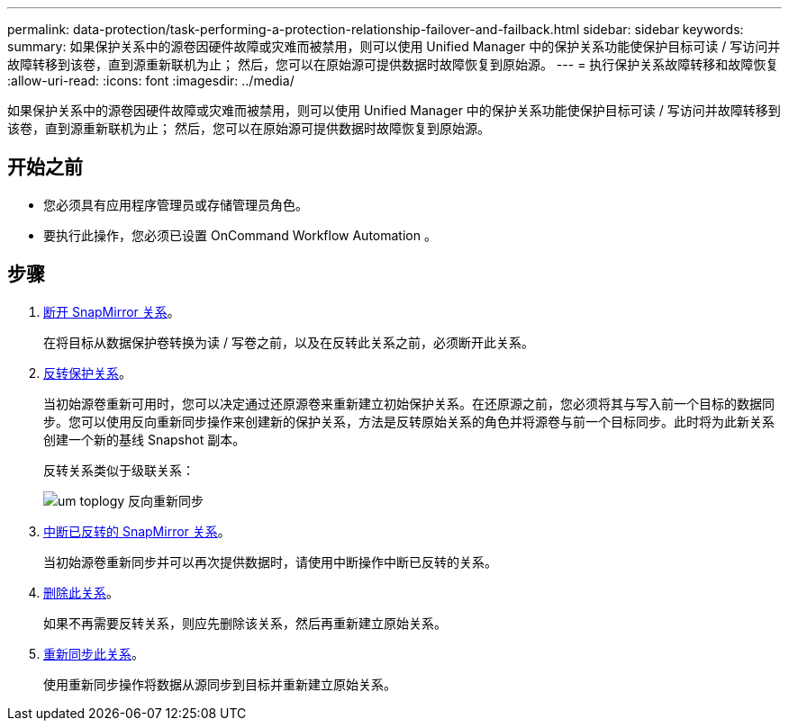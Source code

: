 ---
permalink: data-protection/task-performing-a-protection-relationship-failover-and-failback.html 
sidebar: sidebar 
keywords:  
summary: 如果保护关系中的源卷因硬件故障或灾难而被禁用，则可以使用 Unified Manager 中的保护关系功能使保护目标可读 / 写访问并故障转移到该卷，直到源重新联机为止； 然后，您可以在原始源可提供数据时故障恢复到原始源。 
---
= 执行保护关系故障转移和故障恢复
:allow-uri-read: 
:icons: font
:imagesdir: ../media/


[role="lead"]
如果保护关系中的源卷因硬件故障或灾难而被禁用，则可以使用 Unified Manager 中的保护关系功能使保护目标可读 / 写访问并故障转移到该卷，直到源重新联机为止； 然后，您可以在原始源可提供数据时故障恢复到原始源。



== 开始之前

* 您必须具有应用程序管理员或存储管理员角色。
* 要执行此操作，您必须已设置 OnCommand Workflow Automation 。




== 步骤

. xref:task-breaking-a-snapmirror-relationship-from-the-health-volume-details-page.adoc[断开 SnapMirror 关系]。
+
在将目标从数据保护卷转换为读 / 写卷之前，以及在反转此关系之前，必须断开此关系。

. xref:task-reversing-protection-relationships-from-the-health-volume-details-page.adoc[反转保护关系]。
+
当初始源卷重新可用时，您可以决定通过还原源卷来重新建立初始保护关系。在还原源之前，您必须将其与写入前一个目标的数据同步。您可以使用反向重新同步操作来创建新的保护关系，方法是反转原始关系的角色并将源卷与前一个目标同步。此时将为此新关系创建一个新的基线 Snapshot 副本。

+
反转关系类似于级联关系：

+
image::../media/um-toplogy-reverse-resync.gif[um toplogy 反向重新同步]

. xref:task-breaking-a-snapmirror-relationship-from-the-health-volume-details-page.adoc[中断已反转的 SnapMirror 关系]。
+
当初始源卷重新同步并可以再次提供数据时，请使用中断操作中断已反转的关系。

. xref:task-removing-a-protection-relationship-from-the-health-volume-details-page.adoc[删除此关系]。
+
如果不再需要反转关系，则应先删除该关系，然后再重新建立原始关系。

. xref:task-resynchronizing-protection-relationships-from-the-health-volume-details-page.adoc[重新同步此关系]。
+
使用重新同步操作将数据从源同步到目标并重新建立原始关系。


